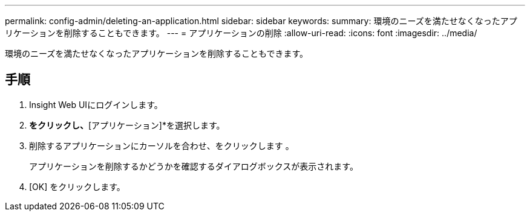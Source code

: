 ---
permalink: config-admin/deleting-an-application.html 
sidebar: sidebar 
keywords:  
summary: 環境のニーズを満たせなくなったアプリケーションを削除することもできます。 
---
= アプリケーションの削除
:allow-uri-read: 
:icons: font
:imagesdir: ../media/


[role="lead"]
環境のニーズを満たせなくなったアプリケーションを削除することもできます。



== 手順

. Insight Web UIにログインします。
. [管理]*をクリックし、*[アプリケーション]*を選択します。
. 削除するアプリケーションにカーソルを合わせ、をクリックします image:../media/trash-can-query.gif[""]。
+
アプリケーションを削除するかどうかを確認するダイアログボックスが表示されます。

. [OK] をクリックします。

